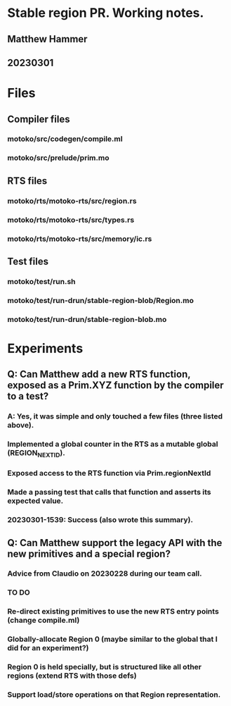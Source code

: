 * Stable region PR. Working notes.
** Matthew Hammer
** 20230301


* Files

** Compiler files

*** motoko/src/codegen/compile.ml
*** motoko/src/prelude/prim.mo

** RTS files

*** motoko/rts/motoko-rts/src/region.rs
*** motoko/rts/motoko-rts/src/types.rs
*** motoko/rts/motoko-rts/src/memory/ic.rs

** Test files

*** motoko/test/run.sh
*** motoko/test/run-drun/stable-region-blob/Region.mo
*** motoko/test/run-drun/stable-region-blob.mo

* Experiments

** Q: Can Matthew add a new RTS function, exposed as a Prim.XYZ function by the compiler to a test?
*** A: Yes, it was simple and only touched a few files (three listed above).
*** Implemented a global counter in the RTS as a mutable global (REGION_NEXT_ID).
*** Exposed access to the RTS function via Prim.regionNextId
*** Made a passing test that calls that function and asserts its expected value.
*** 20230301-1539: Success (also wrote this summary).


** Q: Can Matthew support the legacy API with the new primitives and a special region?
*** Advice from Claudio on 20230228 during our team call.
*** TO DO
*** Re-direct existing primitives to use the new RTS entry points (change compile.ml)
*** Globally-allocate Region 0 (maybe similar to the global that I did for an experiment?)
*** Region 0 is held specially, but is structured like all other regions (extend RTS with those defs)
*** Support load/store operations on that Region representation.

